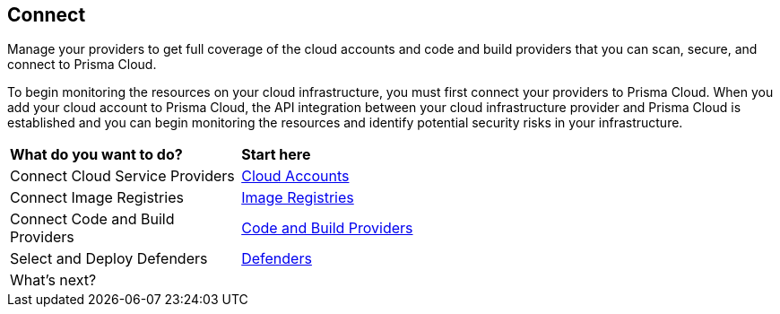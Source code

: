 == Connect

Manage your providers to get full coverage of the cloud accounts and code and build providers that you can scan, secure, and connect to Prisma Cloud.

To begin monitoring the resources on your cloud infrastructure, you must first connect your providers to Prisma Cloud. When you add your cloud account to Prisma Cloud, the API integration between your cloud infrastructure provider and Prisma Cloud is established and you can begin monitoring the resources and identify potential security risks in your infrastructure.

//connect-overview.gif

[cols="30%a,70%a"]
|===
|*What do you want to do?*
|*Start here*

|Connect Cloud Service Providers
|xref:connect-cloud-accounts.adoc[Cloud Accounts]

|Connect Image Registries
//Configure Prisma Cloud to scan your registries. Short overview topic with link to Registry Scanning topics (compute).
|xref:connect-image-registries.adoc[Image Registries]

|Connect Code and Build Providers
//Connect your code repositories to Prisma Cloud. Short overview topic with link to App Sec topics.
|xref:connect-code-and-build-providers.adoc[Code and Build Providers]

|Select and Deploy Defenders
//Connect your defenders. Short overview topic with link to Compute topics.
|xref:deploy-defenders.adoc[Defenders]

|What's next? 
//check with PM on the relevant next step to direct our users in their PC journey
|//Best Practices and/or Troubleshoot

|===